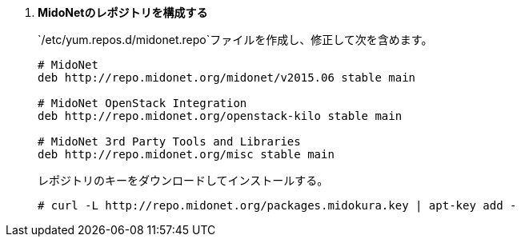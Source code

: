 . *MidoNetのレポジトリを構成する*
+
====

`/etc/yum.repos.d/midonet.repo`ファイルを作成し、修正して次を含めます。

[source]
----
# MidoNet
deb http://repo.midonet.org/midonet/v2015.06 stable main

# MidoNet OpenStack Integration
deb http://repo.midonet.org/openstack-kilo stable main

# MidoNet 3rd Party Tools and Libraries
deb http://repo.midonet.org/misc stable main
----
====

+
====
レポジトリのキーをダウンロードしてインストールする。

[source]
----
# curl -L http://repo.midonet.org/packages.midokura.key | apt-key add -
----
====

